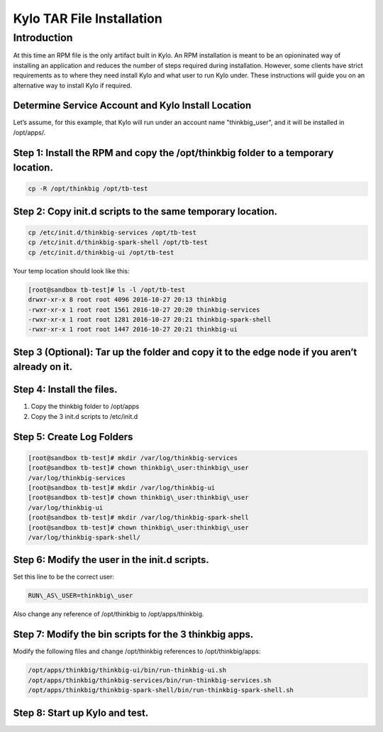 
==========================
Kylo TAR File Installation
==========================

Introduction
============

At this time an RPM file is the only artifact built in Kylo. An RPM
installation is meant to be an opioninated way of installing an
application and reduces the number of steps required during
installation. However, some clients have strict requirements as to where
they need install Kylo and what user to run Kylo under. These
instructions will guide you on an alternative way to install Kylo if
required.

Determine Service Account and Kylo Install Location
---------------------------------------------------

Let’s assume, for this example, that Kylo will run under an account name
"thinkbig\_user", and it will be installed in /opt/apps/.

Step 1: Install the RPM and copy the /opt/thinkbig folder to a temporary location.
----------------------------------------------------------------------------------

.. code-block:: shell

    cp -R /opt/thinkbig /opt/tb-test

..

Step 2: Copy init.d scripts to the same temporary location.
-----------------------------------------------------------

.. code-block:: shell

    cp /etc/init.d/thinkbig-services /opt/tb-test
    cp /etc/init.d/thinkbig-spark-shell /opt/tb-test
    cp /etc/init.d/thinkbig-ui /opt/tb-test

..

Your temp location should look like this:

.. code-block:: shell

    [root@sandbox tb-test]# ls -l /opt/tb-test
    drwxr-xr-x 8 root root 4096 2016-10-27 20:13 thinkbig
    -rwxr-xr-x 1 root root 1561 2016-10-27 20:20 thinkbig-services
    -rwxr-xr-x 1 root root 1281 2016-10-27 20:21 thinkbig-spark-shell
    -rwxr-xr-x 1 root root 1447 2016-10-27 20:21 thinkbig-ui

..

Step 3 (Optional): Tar up the folder and copy it to the edge node if you aren’t already on it.
----------------------------------------------------------------------------------------------

Step 4: Install the files.
--------------------------

1. Copy the thinkbig folder to /opt/apps

2. Copy the 3 init.d scripts to /etc/init.d

Step 5: Create Log Folders
--------------------------

.. code-block:: shell

    [root@sandbox tb-test]# mkdir /var/log/thinkbig-services
    [root@sandbox tb-test]# chown thinkbig\_user:thinkbig\_user
    /var/log/thinkbig-services
    [root@sandbox tb-test]# mkdir /var/log/thinkbig-ui
    [root@sandbox tb-test]# chown thinkbig\_user:thinkbig\_user
    /var/log/thinkbig-ui
    [root@sandbox tb-test]# mkdir /var/log/thinkbig-spark-shell
    [root@sandbox tb-test]# chown thinkbig\_user:thinkbig\_user
    /var/log/thinkbig-spark-shell/

..

Step 6: Modify the user in the init.d scripts.
----------------------------------------------

Set this line to be the correct user:

.. code-block:: shell

    RUN\_AS\_USER=thinkbig\_user

..

Also change any reference of /opt/thinkbig to /opt/apps/thinkbig.

Step 7: Modify the bin scripts for the 3 thinkbig apps.
-------------------------------------------------------

Modify the following files and change /opt/thinkbig references to
/opt/thinkbig/apps:

.. code-block:: shell

    /opt/apps/thinkbig/thinkbig-ui/bin/run-thinkbig-ui.sh
    /opt/apps/thinkbig/thinkbig-services/bin/run-thinkbig-services.sh
    /opt/apps/thinkbig/thinkbig-spark-shell/bin/run-thinkbig-spark-shell.sh

..

Step 8: Start up Kylo and test.
-------------------------------
